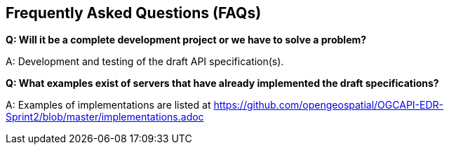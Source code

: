 == Frequently Asked Questions (FAQs)

*Q: Will it be a complete development project or we have to solve a problem?*

A: Development and testing of the draft API specification(s).

*Q: What examples exist of servers that have already implemented the draft specifications?*

A: Examples of implementations are listed at https://github.com/opengeospatial/OGCAPI-EDR-Sprint2/blob/master/implementations.adoc

